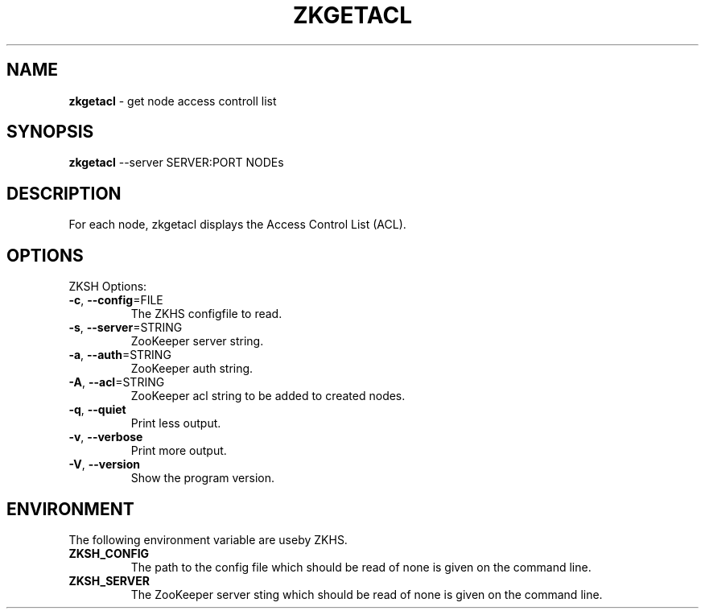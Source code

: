 .\" generated with Ronn/v0.7.3
.\" http://github.com/rtomayko/ronn/tree/0.7.3
.
.TH "ZKGETACL" "1" "2017-05-14" "" ""
.
.SH "NAME"
\fBzkgetacl\fR \- get node access controll list
.
.SH "SYNOPSIS"
\fBzkgetacl\fR \-\-server SERVER:PORT NODEs
.
.SH "DESCRIPTION"
For each node, zkgetacl displays the Access Control List (ACL)\.
.
.SH "OPTIONS"
ZKSH Options:
.
.TP
\fB\-c\fR, \fB\-\-config\fR=FILE
The ZKHS configfile to read\.
.
.TP
\fB\-s\fR, \fB\-\-server\fR=STRING
ZooKeeper server string\.
.
.TP
\fB\-a\fR, \fB\-\-auth\fR=STRING
ZooKeeper auth string\.
.
.TP
\fB\-A\fR, \fB\-\-acl\fR=STRING
ZooKeeper acl string to be added to created nodes\.
.
.TP
\fB\-q\fR, \fB\-\-quiet\fR
Print less output\.
.
.TP
\fB\-v\fR, \fB\-\-verbose\fR
Print more output\.
.
.TP
\fB\-V\fR, \fB\-\-version\fR
Show the program version\.
.
.SH "ENVIRONMENT"
The following environment variable are useby ZKHS\.
.
.TP
\fBZKSH_CONFIG\fR
The path to the config file which should be read of none is given on the command line\.
.
.TP
\fBZKSH_SERVER\fR
The ZooKeeper server sting which should be read of none is given on the command line\.

